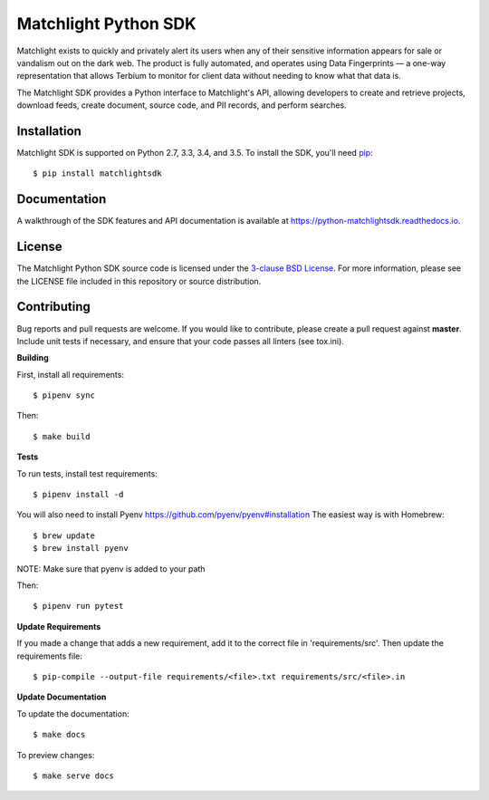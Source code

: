 Matchlight Python SDK
=====================

.. image:: https://img.shields.io/travis/TerbiumLabs/python-matchlightsdk.svg
   :target: https://travis-ci.org/TerbiumLabs/python-matchlightsdk

.. image:: https://img.shields.io/coveralls/TerbiumLabs/python-matchlightsdk.svg
   :target: https://coveralls.io/r/TerbiumLabs/python-matchlightsdk

.. image:: https://img.shields.io/pypi/pyversions/matchlightsdk.svg
   :target: https://pypi.python.org/pypi/matchlightsdk/

Matchlight exists to quickly and privately alert its users when any of their
sensitive information appears for sale or vandalism out on the dark web. The
product is fully automated, and operates using Data Fingerprints — a one-way
representation that allows Terbium to monitor for client data without
needing to know what that data is.

The Matchlight SDK provides a Python interface to Matchlight's API, allowing
developers to create and retrieve projects, download feeds, create document,
source code, and PII records, and perform searches.

Installation
------------

Matchlight SDK is supported on Python 2.7, 3.3, 3.4, and 3.5. To install the
SDK, you'll need `pip <https://pip.pypa.io/en/stable/>`_::

    $ pip install matchlightsdk

Documentation
-------------

A walkthrough of the SDK features and API documentation is available at
https://python-matchlightsdk.readthedocs.io.

License
-------

The Matchlight Python SDK source code is licensed under the
`3-clause BSD License <https://opensource.org/licenses/BSD-3-Clause>`_. For
more information, please see the LICENSE file included in this repository or
source distribution.

Contributing
------------

Bug reports and pull requests are welcome. If you would like to contribute,
please create a pull request against **master**. Include unit tests if
necessary, and ensure that your code passes all linters (see tox.ini).

**Building**

First, install all requirements::

    $ pipenv sync

Then::

    $ make build

**Tests**

To run tests, install test requirements::

    $ pipenv install -d

You will also need to install Pyenv https://github.com/pyenv/pyenv#installation
The easiest way is with Homebrew::
    $ brew update
    $ brew install pyenv

NOTE: Make sure that pyenv is added to your path

Then::

    $ pipenv run pytest

**Update Requirements**

If you made a change that adds a new requirement, add it to the correct file in 'requirements/src'.
Then update the requirements file::

    $ pip-compile --output-file requirements/<file>.txt requirements/src/<file>.in

**Update Documentation**

To update the documentation::

    $ make docs

To preview changes::

    $ make serve docs
